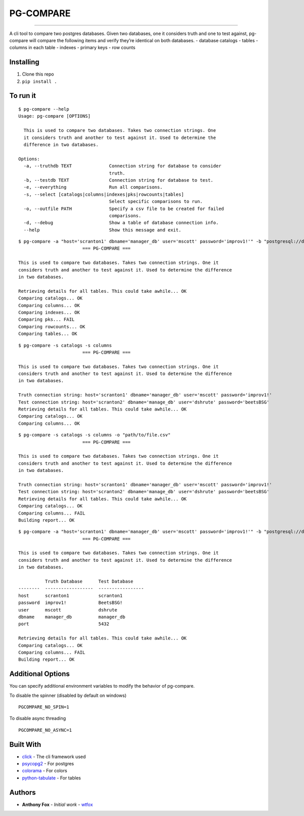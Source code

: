 PG-COMPARE
==========

.. image:: https://img.shields.io/badge/Say%20Thanks-!-1EAEDB.svg
    :target: https://saythanks.io/to/WTFox

---------------


A cli tool to compare two postgres databases. Given two databases, one
it considers truth and one to test against, pg-compare will compare the
following items and verify they’re identical on both databases. -
database catalogs - tables - columns in each table - indexes - primary
keys - row counts

Installing
~~~~~~~~~~

1. Clone this repo
2. ``pip install .``

To run it
~~~~~~~~~

::

    $ pg-compare --help
    Usage: pg-compare [OPTIONS]

      This is used to compare two databases. Takes two connection strings. One
      it considers truth and another to test against it. Used to determine the
      difference in two databases.

    Options:
      -a, --truthdb TEXT              Connection string for database to consider
                                      truth.
      -b, --testdb TEXT               Connection string for database to test.
      -e, --everything                Run all comparisons.
      -s, --select [catalogs|columns|indexes|pks|rowcounts|tables]
                                      Select specific comparisons to run.
      -o, --outfile PATH              Specify a csv file to be created for failed
                                      comparisons.
      -d, --debug                     Show a table of database connection info.
      --help                          Show this message and exit.


::

    $ pg-compare -a "host='scranton1' dbname='manager_db' user='mscott' password='improv1!'" -b "postgresql://dshrute:BeetsBSG!@scranton1:5432/manager_db"
                            === PG-COMPARE ===

    This is used to compare two databases. Takes two connection strings. One it
    considers truth and another to test against it. Used to determine the difference
    in two databases.

    Retrieving details for all tables. This could take awhile... OK
    Comparing catalogs... OK
    Comparing columns... OK
    Comparing indexes... OK
    Comparing pks... FAIL
    Comparing rowcounts... OK
    Comparing tables... OK

::

    $ pg-compare -s catalogs -s columns
                            === PG-COMPARE ===

    This is used to compare two databases. Takes two connection strings. One it
    considers truth and another to test against it. Used to determine the difference
    in two databases.

    Truth connection string: host='scranton1' dbname='manager_db' user='mscott' password='improv1!'
    Test connection string: host='scranton2' dbname='manage_db' user='dshrute' password='beetsBSG'
    Retrieving details for all tables. This could take awhile... OK
    Comparing catalogs... OK
    Comparing columns... OK

::

    $ pg-compare -s catalogs -s columns -o "path/to/file.csv"
                            === PG-COMPARE ===

    This is used to compare two databases. Takes two connection strings. One it
    considers truth and another to test against it. Used to determine the difference
    in two databases.

    Truth connection string: host='scranton1' dbname='manager_db' user='mscott' password='improv1!'
    Test connection string: host='scranton2' dbname='manage_db' user='dshrute' password='beetsBSG'
    Retrieving details for all tables. This could take awhile... OK
    Comparing catalogs... OK
    Comparing columns... FAIL
    Building report... OK


::

    $ pg-compare -a "host='scranton1' dbname='manager_db' user='mscott' password='improv1!'" -b "postgresql://dshrute:BeetsBSG!@scranton1:5432/manager_db"
                            === PG-COMPARE ===

    This is used to compare two databases. Takes two connection strings. One it
    considers truth and another to test against it. Used to determine the difference
    in two databases.

              Truth Database      Test Database
    --------  ------------------  -----------------
    host      scranton1           scranton1
    password  improv1!            BeetsBSG!
    user      mscott              dshrute
    dbname    manager_db          manager_db
    port                          5432

    Retrieving details for all tables. This could take awhile... OK
    Comparing catalogs... OK
    Comparing columns... FAIL
    Building report... OK

Additional Options
~~~~~~~~~~~~~~~~~~
You can specify additional environment variables to modify the behavior of pg-compare.

To disable the spinner (disabled by default on windows)
::

    PGCOMPARE_NO_SPIN=1

To disable async threading
::

    PGCOMPARE_NO_ASYNC=1


Built With
~~~~~~~~~~

-  `click`_ - The cli framework used
-  `psycopg2`_ - For postgres
-  `colorama`_ - For colors
-  `python-tabulate`_ - For tables

Authors
~~~~~~~

-  **Anthony Fox** - *Initial work* - `wtfox`_

.. _click: http://www.dropwizard.io/1.0.2/docs/
.. _psycopg2: https://maven.apache.org/
.. _wtfox: https://github.com/wtfox
.. _colorama: https://pypi.python.org/pypi/colorama
.. _python-tabulate: https://github.com/gregbanks/python-tabulate